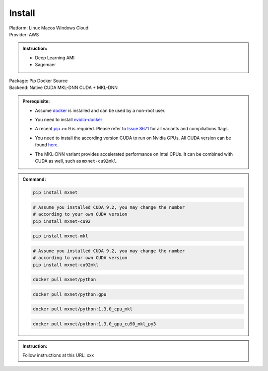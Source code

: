 Install
=======

.. role:: title
.. role:: opt
   :class: option
.. role:: act
   :class: active option
.. role:: dis
   :class: disable option

.. container:: install

   .. container:: opt-group

      :title:`Platform:`
      :opt:`Linux`
      :opt:`Macos`
      :opt:`Windows`
      :opt:`Cloud`

   .. container:: cloud opt-group

      :title:`Provider:`
      :act:`AWS`

      .. container:: aws

         .. admonition:: Instruction:

            - Deep Learning AMI
            - Sagemaer

   .. container:: linux macos windows

      .. container:: opt-group

         :title:`Package:`
         :act:`Pip`
         :opt:`Docker`
         :opt:`Source`

      .. container:: pip docker opt-group

         :title:`Backend:`
         :act:`Native`
         :opt:`CUDA`
         :opt:`MKL-DNN`
         :opt:`CUDA + MKL-DNN`

      .. container:: pip docker

         .. admonition:: Prerequisite:

            .. container:: docker

               - Assume `docker <https://docs.docker.com/install/>`_ is installed and
                 can be used by a non-root user.

            .. container:: docker

                 .. container:: cuda cuda-mkl-dnn

                    - You need to install `nvidia-docker
                      <https://github.com/NVIDIA/nvidia-docker>`_

            .. container:: pip

               - A recent `pip <https://pip.pypa.io/en/stable/installing/>`_
                 >= 9 is required. Please refer to `Issue 8671
                 <https://github.com/apache/incubator-mxnet/issues/8671>`_ for all
                 variants and compiliations flags.

            .. container:: cuda cuda-mkl-dnn

               - You need to install the according version CUDA to run on Nvidia
                 GPUs. All CUDA version can be found `here.
                 <https://developer.nvidia.com/cuda-toolkit-archive>`_

            .. container:: mkl-dnn cuda-mkl-dnn

               - The MKL-DNN variant provides accelerated performance on Intel CPUs. It
                 can be combined with CUDA as well, such as ``mxnet-cu92mkl``.

         .. admonition:: Command:

            .. container:: pip

               .. container:: native

                  .. code-block:: bash

                     pip install mxnet

               .. container:: cuda

                  .. code-block:: bash

                     # Assume you installed CUDA 9.2, you may change the number
                     # according to your own CUDA version
                     pip install mxnet-cu92

               .. container:: mkl-dnn

                  .. code-block:: bash

                     pip install mxnet-mkl

               .. container:: cuda-mkl-dnn

                  .. code-block:: bash

                     # Assume you installed CUDA 9.2, you may change the number
                     # according to your own CUDA version
                     pip install mxnet-cu92mkl

            .. container:: docker

               .. container:: native

                  .. code-block:: bash

                     docker pull mxnet/python

               .. container:: cuda

                  .. code-block:: bash

                     docker pull mxnet/python:gpu

               .. container:: mkl-dnn

                  .. code-block:: bash

                     docker pull mxnet/python:1.3.0_cpu_mkl

               .. container:: cuda-mkl-dnn

                  .. code-block:: bash

                      docker pull mxnet/python:1.3.0_gpu_cu90_mkl_py3

      .. container:: source

         .. admonition:: Instruction:

            Follow instructions at this URL: xxx

.. raw:: html

   <script type="text/javascript" src='_static/install-options.js'></script>
